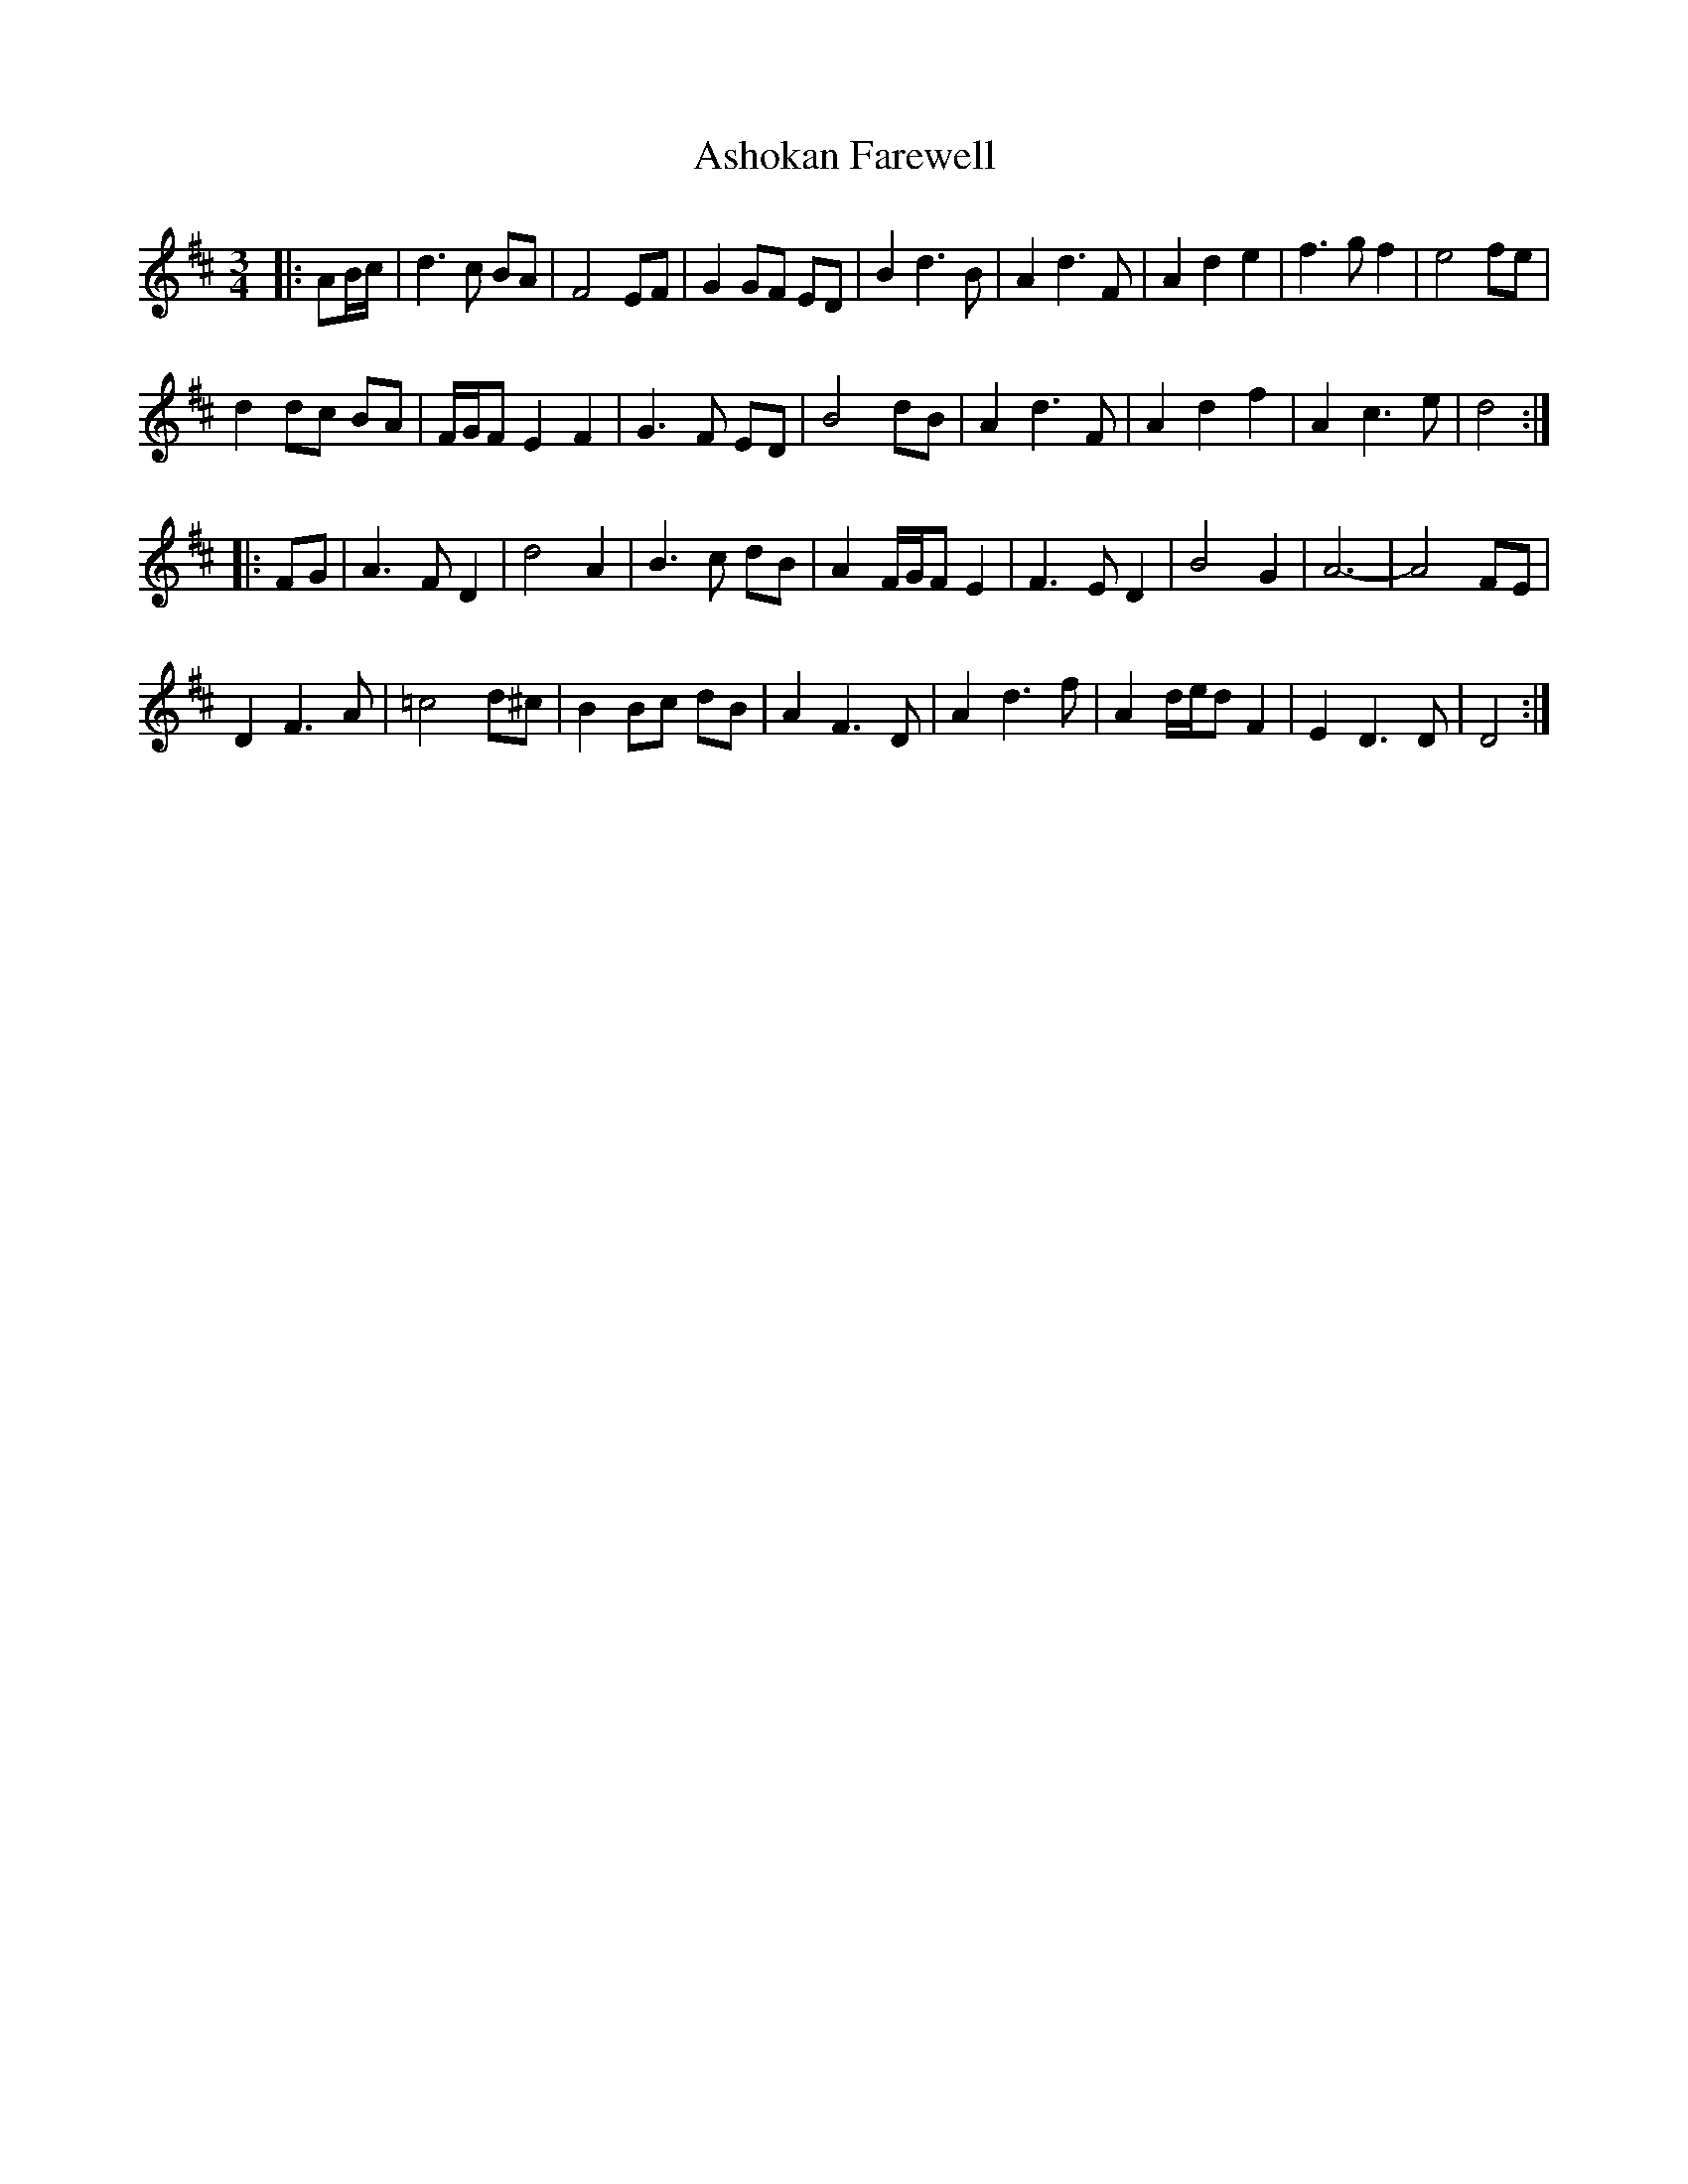 X: 2030
T: Ashokan Farewell
R: waltz
M: 3/4
K: Dmajor
|:AB/c/|d3 c BA|F4 EF|G2 GF ED|B2 d3 B|A2 d3 F|A2 d2 e2|f3 g f2|e4 fe|
d2 dc BA|F/G/F E2 F2|G3 F ED|B4 dB|A2 d3 F|A2 d2 f2|A2 c3 e|d4:|
|:FG|A3 F D2|d4 A2|B3 c dB|A2 F/G/F E2|F3 E D2|B4 G2|A6-|A4 FE|
D2 F3 A|=c4 d^c|B2 Bc dB|A2 F3 D|A2 d3 f|A2 d/e/d F2|E2 D3 D|D4:|


